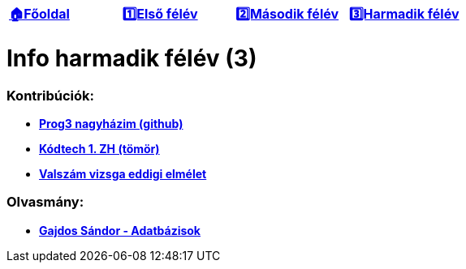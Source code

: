 :title: Harmadik félév
:doctype: book
:favicon: ./src/favicon.ico
:stylesheet: ./src/styles/base.css

//links
:homepage: link:./index.html
:1sem: link:./1sem.html
:2sem: link:./2sem.html
:3sem: link:./3sem.html
:gh: link:https://github.com/berci9ke101/spark
:kodtech: link:./src/3sem/tomor.pdf
:vsz: link:./src/3sem/eddig_vizsga_elm.pdf
:gajdos: link:https://db.bme.hu/~gajdos/Adatbazisok2019.pdf


[cols ="^1,^1,^1,^1",frame="none",grid="none"]
|===
|{homepage}[*🏠Főoldal*]
|{1sem}[*1️⃣Első félév*]
|{2sem}[*2️⃣Második félév*]
|{3sem}[*3️⃣Harmadik félév*]
|===

= *Info harmadik félév (3)*

=== Kontribúciók:

* {gh}[*Prog3 nagyházim (github)*]
* {kodtech}[*Kódtech 1. ZH (tömör)*]
* {vsz}[*Valszám vizsga eddigi elmélet*]

=== Olvasmány:

* {gajdos}[*Gajdos Sándor - Adatbázisok*]